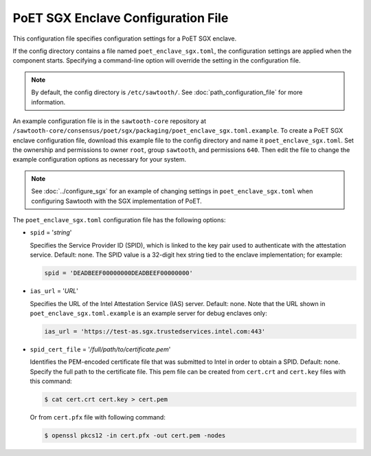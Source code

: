 -----------------------------------
PoET SGX Enclave Configuration File
-----------------------------------

This configuration file specifies configuration settings for a PoET SGX enclave.

If the config directory contains a file named ``poet_enclave_sgx.toml``, the
configuration settings are applied when the component starts.
Specifying a command-line option will override the setting
in the configuration file.

.. note::

   By default, the config directory is ``/etc/sawtooth/``.
   See :doc:`path_configuration_file` for more information.

An example configuration file is in the ``sawtooth-core`` repository at
``/sawtooth-core/consensus/poet/sgx/packaging/poet_enclave_sgx.toml.example``.
To create a PoET SGX enclave configuration file, download this example file to
the config directory and name it ``poet_enclave_sgx.toml``. Set the ownership
and permissions to owner ``root``, group ``sawtooth``, and permissions ``640``.
Then edit the file to change the example configuration options as necessary for
your system.

.. note::

  See :doc:`../configure_sgx` for an example of changing settings in
  ``poet_enclave_sgx.toml`` when configuring Sawtooth with the SGX
  implementation of PoET.

The ``poet_enclave_sgx.toml`` configuration file has the following options:

- ``spid`` = '`string`'

  Specifies the Service Provider ID (SPID), which is linked to the key pair used
  to authenticate with the attestation service. Default: none. The SPID value
  is a 32-digit hex string tied to the enclave implementation; for example:

  .. code-block:: none

    spid = 'DEADBEEF00000000DEADBEEF00000000'

- ``ias_url`` = '`URL`'

  Specifies the URL of the Intel Attestation Service (IAS) server. Default:
  none. Note that the URL shown in ``poet_enclave_sgx.toml.example`` is an
  example server for debug enclaves only:

  .. code-block:: none

    ias_url = 'https://test-as.sgx.trustedservices.intel.com:443'

- ``spid_cert_file`` = '`/full/path/to/certificate.pem`'

  Identifies the PEM-encoded certificate file that was submitted to Intel in
  order to obtain a SPID. Default: none. Specify the full path to the
  certificate file. This pem file can be created from ``cert.crt`` and
  ``cert.key`` files with this command:

  .. code-block:: console

    $ cat cert.crt cert.key > cert.pem

  Or from ``cert.pfx`` file with following command:

  .. code-block:: console

    $ openssl pkcs12 -in cert.pfx -out cert.pem -nodes

.. Licensed under Creative Commons Attribution 4.0 International License
.. https://creativecommons.org/licenses/by/4.0/
